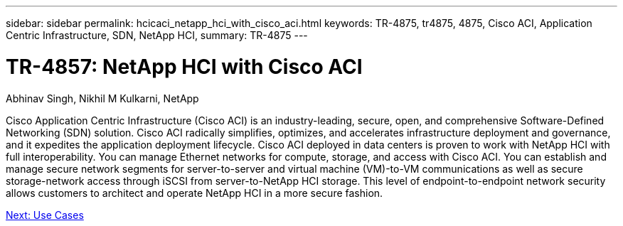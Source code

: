 ---
sidebar: sidebar
permalink: hcicaci_netapp_hci_with_cisco_aci.html
keywords: TR-4875, tr4875, 4875, Cisco ACI, Application Centric Infrastructure, SDN, NetApp HCI,
summary: TR-4875
---

= TR-4857: NetApp HCI with Cisco ACI

:hardbreaks:
:nofooter:
:icons: font
:linkattrs:
:imagesdir: ./../media/

Abhinav Singh, Nikhil M Kulkarni, NetApp

Cisco Application Centric Infrastructure (Cisco ACI) is an industry-leading, secure, open, and comprehensive Software-Defined Networking (SDN) solution. Cisco ACI radically simplifies, optimizes, and accelerates infrastructure deployment and governance, and it expedites the application deployment lifecycle. Cisco ACI deployed in data centers is proven to work with NetApp HCI with full interoperability. You can manage Ethernet networks for compute, storage, and access with Cisco ACI. You can establish and manage secure network segments for server-to-server and virtual machine (VM)-to-VM communications as well as secure storage-network access through iSCSI from server-to-NetApp HCI storage. This level of endpoint-to-endpoint network security allows customers to architect and operate NetApp HCI in a more secure fashion.

link:hcicaci_use_cases.html[Next: Use Cases]
